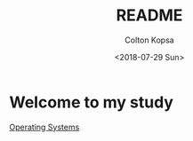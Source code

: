 #+OPTIONS: ':nil *:t -:t ::t <:t H:3 \n:nil ^:t arch:headline author:t
#+OPTIONS: broken-links:nil c:nil creator:nil d:(not "LOGBOOK") date:t e:t
#+OPTIONS: email:nil f:t inline:t num:t p:nil pri:nil prop:nil stat:t tags:t
#+OPTIONS: tasks:t tex:t timestamp:t title:t toc:t todo:t |:t
#+TITLE: README
#+DATE: <2018-07-29 Sun>
#+AUTHOR: Colton Kopsa
#+EMAIL: t_prime@coltons-mbp.lan
#+LANGUAGE: en
#+SELECT_TAGS: export
#+EXCLUDE_TAGS: noexport
#+CREATOR: Emacs 26.1 (Org mode 9.1.13)


* Welcome to my study
[[file:cs345/os.org][Operating Systems]]
